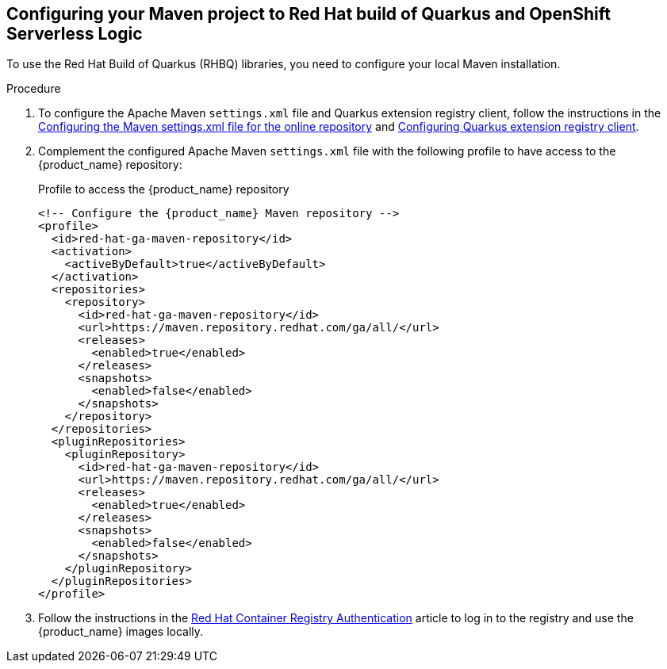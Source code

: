 :page-partial:

:rhbq_config_registry_url: https://access.redhat.com/documentation/en-us/red_hat_build_of_quarkus/quarkus-2-7/guide/f93c45bd-4feb-4f74-a70a-022e9fb41957#_9064727c-4b8a-4068-a9ba-8de6b258a14a
:rhbq_config_maven_url: https://access.redhat.com/documentation/en-us/red_hat_build_of_quarkus/quarkus-2-7/guide/f93c45bd-4feb-4f74-a70a-022e9fb41957#proc_online-maven_quarkus-getting-started
:redhat_registry_auth_url: https://access.redhat.com/RegistryAuthentication

[[proc-configuring-maven-rhbq]]
== Configuring your Maven project to Red Hat build of Quarkus and OpenShift Serverless Logic

To use the Red Hat Build of Quarkus (RHBQ) libraries, you need to configure your local Maven installation.

.Procedure
. To configure the Apache Maven `settings.xml` file and Quarkus extension registry client, follow the instructions in the link:{rhbq_config_maven_url}[Configuring the Maven settings.xml file for the online repository] and link:{rhbq_config_registry_url}[Configuring Quarkus extension registry client].
+
. Complement the configured Apache Maven `settings.xml` file with the following profile to have access to the {product_name} repository:
+
.Profile to access the {product_name} repository
[source,xml,subs="attributes+"]
----
<!-- Configure the {product_name} Maven repository -->
<profile>
  <id>red-hat-ga-maven-repository</id>
  <activation>
    <activeByDefault>true</activeByDefault>
  </activation>
  <repositories>
    <repository>
      <id>red-hat-ga-maven-repository</id>
      <url>https://maven.repository.redhat.com/ga/all/</url>
      <releases>
        <enabled>true</enabled>
      </releases>
      <snapshots>
        <enabled>false</enabled>
      </snapshots>
    </repository>
  </repositories>
  <pluginRepositories>
    <pluginRepository>
      <id>red-hat-ga-maven-repository</id>
      <url>https://maven.repository.redhat.com/ga/all/</url>
      <releases>
        <enabled>true</enabled>
      </releases>
      <snapshots>
        <enabled>false</enabled>
      </snapshots>
    </pluginRepository>
  </pluginRepositories>
</profile>
----
+
. Follow the instructions in the link:{redhat_registry_auth_url}[Red Hat Container Registry Authentication] article to log in to the registry and use the {product_name} images locally.

